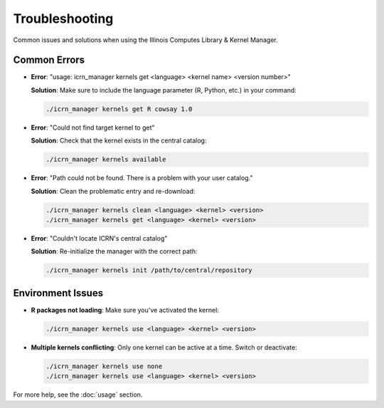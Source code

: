 Troubleshooting
==============

Common issues and solutions when using the Illinois Computes Library & Kernel Manager.

Common Errors
-------------

- **Error**: "usage: icrn_manager kernels get <language> <kernel name> <version number>"

  **Solution**: Make sure to include the language parameter (R, Python, etc.) in your command:
  
  .. code-block:: bash

     ./icrn_manager kernels get R cowsay 1.0

- **Error**: "Could not find target kernel to get"

  **Solution**: Check that the kernel exists in the central catalog:
  
  .. code-block:: bash

     ./icrn_manager kernels available

- **Error**: "Path could not be found. There is a problem with your user catalog."

  **Solution**: Clean the problematic entry and re-download:
  
  .. code-block:: bash

     ./icrn_manager kernels clean <language> <kernel> <version>
     ./icrn_manager kernels get <language> <kernel> <version>

- **Error**: "Couldn't locate ICRN's central catalog"

  **Solution**: Re-initialize the manager with the correct path:
  
  .. code-block:: bash

     ./icrn_manager kernels init /path/to/central/repository

Environment Issues
-----------------

- **R packages not loading**: Make sure you've activated the kernel:
  
  .. code-block:: bash

     ./icrn_manager kernels use <language> <kernel> <version>

- **Multiple kernels conflicting**: Only one kernel can be active at a time. Switch or deactivate:
  
  .. code-block:: bash

     ./icrn_manager kernels use none
     ./icrn_manager kernels use <language> <kernel> <version>

For more help, see the :doc:`usage` section. 